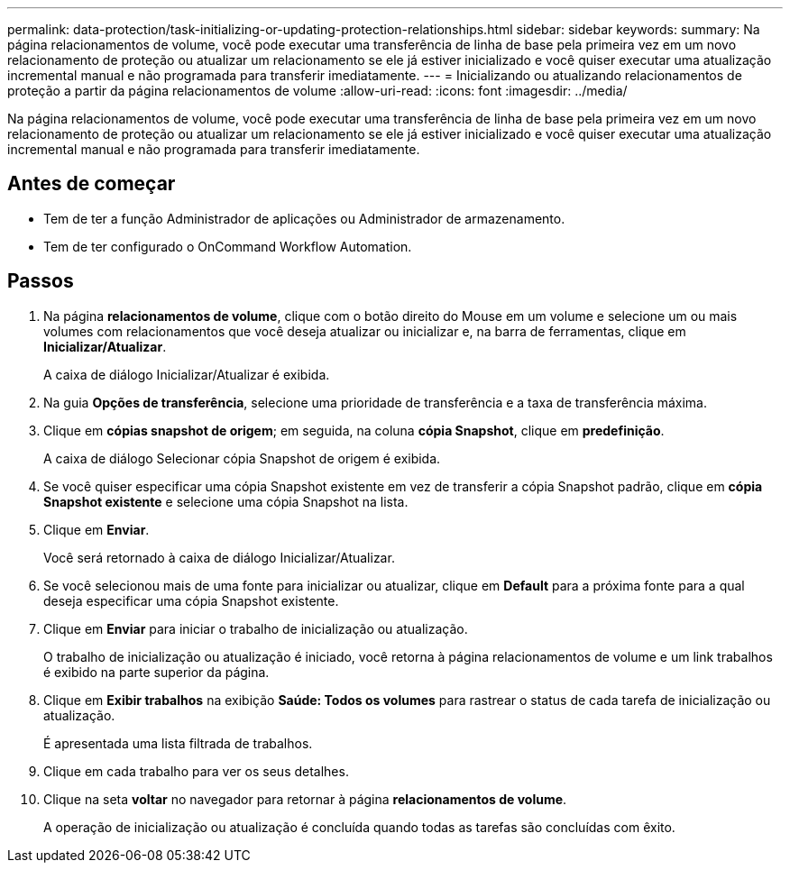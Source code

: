 ---
permalink: data-protection/task-initializing-or-updating-protection-relationships.html 
sidebar: sidebar 
keywords:  
summary: Na página relacionamentos de volume, você pode executar uma transferência de linha de base pela primeira vez em um novo relacionamento de proteção ou atualizar um relacionamento se ele já estiver inicializado e você quiser executar uma atualização incremental manual e não programada para transferir imediatamente. 
---
= Inicializando ou atualizando relacionamentos de proteção a partir da página relacionamentos de volume
:allow-uri-read: 
:icons: font
:imagesdir: ../media/


[role="lead"]
Na página relacionamentos de volume, você pode executar uma transferência de linha de base pela primeira vez em um novo relacionamento de proteção ou atualizar um relacionamento se ele já estiver inicializado e você quiser executar uma atualização incremental manual e não programada para transferir imediatamente.



== Antes de começar

* Tem de ter a função Administrador de aplicações ou Administrador de armazenamento.
* Tem de ter configurado o OnCommand Workflow Automation.




== Passos

. Na página *relacionamentos de volume*, clique com o botão direito do Mouse em um volume e selecione um ou mais volumes com relacionamentos que você deseja atualizar ou inicializar e, na barra de ferramentas, clique em *Inicializar/Atualizar*.
+
A caixa de diálogo Inicializar/Atualizar é exibida.

. Na guia *Opções de transferência*, selecione uma prioridade de transferência e a taxa de transferência máxima.
. Clique em *cópias snapshot de origem*; em seguida, na coluna *cópia Snapshot*, clique em *predefinição*.
+
A caixa de diálogo Selecionar cópia Snapshot de origem é exibida.

. Se você quiser especificar uma cópia Snapshot existente em vez de transferir a cópia Snapshot padrão, clique em *cópia Snapshot existente* e selecione uma cópia Snapshot na lista.
. Clique em *Enviar*.
+
Você será retornado à caixa de diálogo Inicializar/Atualizar.

. Se você selecionou mais de uma fonte para inicializar ou atualizar, clique em *Default* para a próxima fonte para a qual deseja especificar uma cópia Snapshot existente.
. Clique em *Enviar* para iniciar o trabalho de inicialização ou atualização.
+
O trabalho de inicialização ou atualização é iniciado, você retorna à página relacionamentos de volume e um link trabalhos é exibido na parte superior da página.

. Clique em *Exibir trabalhos* na exibição *Saúde: Todos os volumes* para rastrear o status de cada tarefa de inicialização ou atualização.
+
É apresentada uma lista filtrada de trabalhos.

. Clique em cada trabalho para ver os seus detalhes.
. Clique na seta *voltar* no navegador para retornar à página *relacionamentos de volume*.
+
A operação de inicialização ou atualização é concluída quando todas as tarefas são concluídas com êxito.


